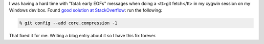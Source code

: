 .. title: Git in cygwin: fatal: early EOFs
.. slug: gitincygwin
.. date: 2011-01-09 17:19:03
.. tags: dev

I was having a hard time with "fatal: early EOFs" messages when doing a 
<tt>git fetch</tt> in my cygwin session on my Windows dev box.  Found
`good solution at StackOverflow <http://stackoverflow.com/questions/2505644/git-checking-out-problem-fatal-early-eofs>`_:
run the following:

.. code-block:: shell

   % git config --add core.compression -1

That fixed it for me.  Writing a blog entry about it so I have this fix
forever.

